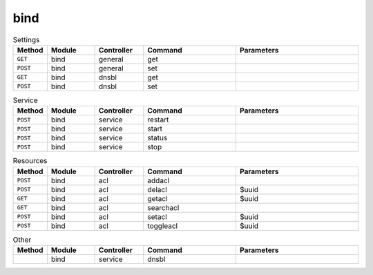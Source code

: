 bind
~~~~~~~~~

.. csv-table:: Settings
   :header: "Method", "Module", "Controller", "Command", "Parameters"
   :widths: 4, 15, 15, 30, 40

   "``GET``","bind","general","get",""
   "``POST``","bind","general","set",""
   "``GET``","bind","dnsbl","get",""
   "``POST``","bind","dnsbl","set",""

.. csv-table:: Service
   :header: "Method", "Module", "Controller", "Command", "Parameters"
   :widths: 4, 15, 15, 30, 40

   "``POST``","bind","service","restart",""
   "``POST``","bind","service","start",""
   "``POST``","bind","service","status",""
   "``POST``","bind","service","stop",""

.. csv-table:: Resources
   :header: "Method", "Module", "Controller", "Command", "Parameters"
   :widths: 4, 15, 15, 30, 40

   "``POST``","bind","acl","addacl",""
   "``POST``","bind","acl","delacl","$uuid"
   "``GET``","bind","acl","getacl","$uuid"
   "``GET``","bind","acl","searchacl",""
   "``POST``","bind","acl","setacl","$uuid"
   "``POST``","bind","acl","toggleacl","$uuid"

.. csv-table:: Other
   :header: "Method", "Module", "Controller", "Command", "Parameters"
   :widths: 4, 15, 15, 30, 40

   "","bind","service","dnsbl",""
